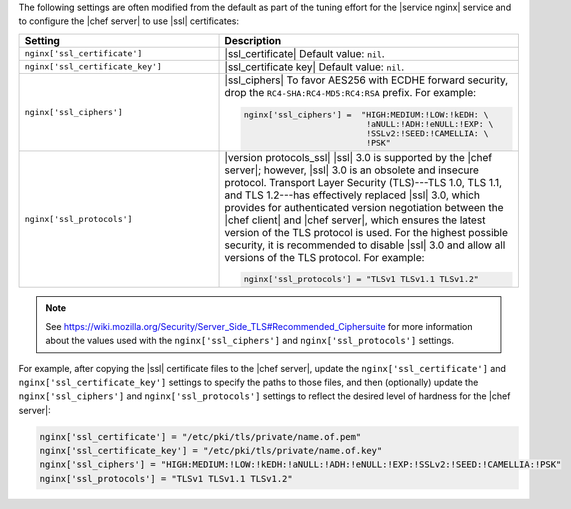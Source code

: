 .. The contents of this file are included in multiple topics.
.. This file should not be changed in a way that hinders its ability to appear in multiple documentation sets.

The following settings are often modified from the default as part of the tuning effort for the |service nginx| service and to configure the |chef server| to use |ssl| certificates:

.. list-table::
   :widths: 200 300
   :header-rows: 1

   * - Setting
     - Description
   * - ``nginx['ssl_certificate']``
     - |ssl_certificate| Default value: ``nil``.
   * - ``nginx['ssl_certificate_key']``
     - |ssl_certificate key| Default value: ``nil``.
   * - ``nginx['ssl_ciphers']``
     - |ssl_ciphers| To favor AES256 with ECDHE forward security, drop the ``RC4-SHA:RC4-MD5:RC4:RSA`` prefix. For example:

       .. code-block:: ruby

          nginx['ssl_ciphers'] =  "HIGH:MEDIUM:!LOW:!kEDH: \
                                   !aNULL:!ADH:!eNULL:!EXP: \
                                   !SSLv2:!SEED:!CAMELLIA: \
                                   !PSK"

   * - ``nginx['ssl_protocols']``
     - |version protocols_ssl| |ssl| 3.0 is supported by the |chef server|; however, |ssl| 3.0 is an obsolete and insecure protocol. Transport Layer Security (TLS)---TLS 1.0, TLS 1.1, and TLS 1.2---has effectively replaced |ssl| 3.0, which provides for authenticated version negotiation between the |chef client| and |chef server|, which ensures the latest version of the TLS protocol is used. For the highest possible security, it is recommended to disable |ssl| 3.0 and allow all versions of the TLS protocol.  For example:

       .. code-block:: ruby

          nginx['ssl_protocols'] = "TLSv1 TLSv1.1 TLSv1.2"

.. note:: See https://wiki.mozilla.org/Security/Server_Side_TLS#Recommended_Ciphersuite for more information about the values used with the ``nginx['ssl_ciphers']`` and ``nginx['ssl_protocols']`` settings.

For example, after copying the |ssl| certificate files to the |chef server|, update the ``nginx['ssl_certificate']`` and ``nginx['ssl_certificate_key']`` settings to specify the paths to those files, and then (optionally) update the ``nginx['ssl_ciphers']`` and ``nginx['ssl_protocols']`` settings to reflect the desired level of hardness for the |chef server|:

.. code-block:: ruby

   nginx['ssl_certificate'] = "/etc/pki/tls/private/name.of.pem"
   nginx['ssl_certificate_key'] = "/etc/pki/tls/private/name.of.key"
   nginx['ssl_ciphers'] = "HIGH:MEDIUM:!LOW:!kEDH:!aNULL:!ADH:!eNULL:!EXP:!SSLv2:!SEED:!CAMELLIA:!PSK"
   nginx['ssl_protocols'] = "TLSv1 TLSv1.1 TLSv1.2"


